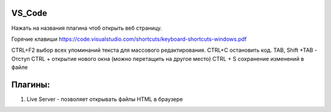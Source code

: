 *******
VS_Code
*******

Нажать на названия плагина чтоб открыть веб страницу.

Горячие клавиши https://code.visualstudio.com/shortcuts/keyboard-shortcuts-windows.pdf

CTRL+F2 выбор всех упоминаний текста для массового редактирования.
CTRL+C остановить код.
TAB, Shift +TAB -  Отступ
CTRL + \  открытие нового окна (можно перетащить на другое место)
CTRL + S сохранение изменений в файле

********
Плагины:
********

1. Live Server - позволяет открывать файлы HTML в браузере
